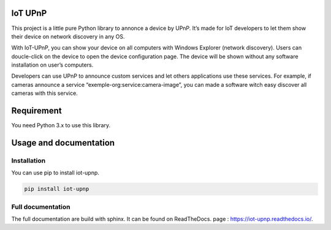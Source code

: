 IoT UPnP
========

.. image:: https://travis-ci.org/bontiv/iot-upnp.svg?branch=master
    :target: https://travis-ci.org/bontiv/iot-upnp
    :alt: CI Status
.. image:: https://readthedocs.org/projects/iot-upnp/badge/?version=latest
    :target: https://iot-upnp.readthedocs.io/en/latest/?badge=latest
    :alt: Documentation Status
.. image:: https://codecov.io/gh/bontiv/iot-upnp/branch/master/graph/badge.svg
      :target: https://codecov.io/gh/bontiv/iot-upnp
      :alt: Coverage Status
.. image:: https://sonarcloud.io/api/project_badges/measure?project=bontiv_iot-upnp&metric=sqale_rating
      :target: https://sonarcloud.io/dashboard?id=bontiv_iot-upnp
      :alt: Code maintainability
.. image:: https://sonarcloud.io/api/project_badges/measure?project=bontiv_iot-upnp&metric=alert_status
      :target: https://sonarcloud.io/dashboard?id=bontiv_iot-upnp
      :alt: Code quality

This project is a little pure Python library to annonce a device by
UPnP. It’s made for IoT developers to let them show their device on
network discovery in any OS.

With IoT-UPnP, you can show your device on all computers with Windows
Explorer (network discovery). Users can doucle-click on the device to
open the device configuration page. The device will be shown without any
software installation on user’s computers.

Developers can use UPnP to announce custom services and let others
applications use these services. For example, if cameras announce a
service “exemple-org:service:camera-image”, you can made a software
witch easy discover all cameras with this service.

Requirement
===========

You need Python 3.x to use this library.

Usage and documentation
=======================

Installation
------------

You can use pip to install iot-upnp.

.. code::

   pip install iot-upnp


Full documentation
------------------

The full documentation are build with sphinx. It can be found on ReadTheDocs.
page : https://iot-upnp.readthedocs.io/.

